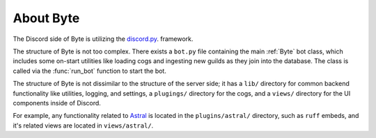 ==========
About Byte
==========

The Discord side of Byte is utilizing the `discord.py <https://discordpy.readthedocs.io/en/latest/>`_. framework.

The structure of Byte is not too complex. There exists a ``bot.py`` file containing the main
:ref:`Byte` bot class, which includes some on-start utilities like loading cogs and ingesting
new guilds as they join into the database. The class is called via the :func:`run_bot` function
to start the bot.

The structure of Byte is not dissimilar to the structure of the server side; it has a ``lib/``
directory for common backend functionality like utilities, logging, and settings, a ``plugings/``
directory for the cogs, and a ``views/`` directory for the UI components inside of Discord.

For example, any functionality related to `Astral <https://astral.sh/>`_ is located in the
``plugins/astral/`` directory, such as ``ruff`` embeds, and it's related views are located in
``views/astral/``.
